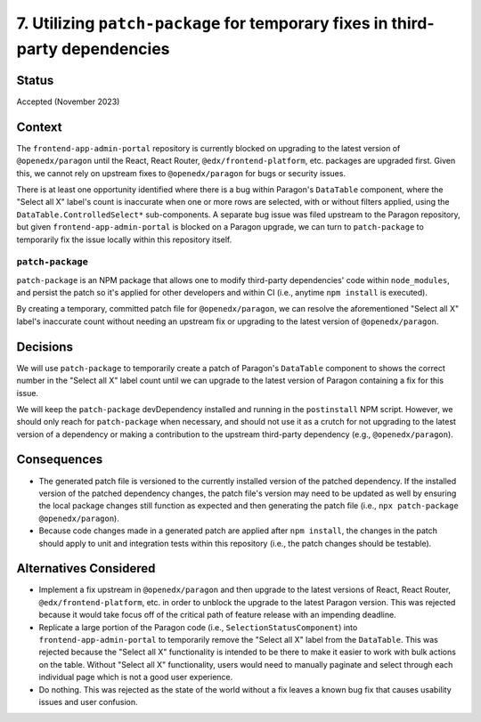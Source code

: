 7. Utilizing ``patch-package`` for temporary fixes in third-party dependencies
==============================================================================

Status
******

Accepted (November 2023)

Context
*******

The ``frontend-app-admin-portal`` repository is currently blocked on upgrading to the latest version of ``@openedx/paragon`` until the React, React Router, ``@edx/frontend-platform``, etc. packages are upgraded first. Given this, we cannot rely on upstream fixes to ``@openedx/paragon`` for bugs or security issues.

There is at least one opportunity identified where there is a bug within Paragon's ``DataTable`` component, where the "Select all X" label's count is inaccurate when one or more rows are selected, with or without filters applied, using the ``DataTable.ControlledSelect*`` sub-components. A separate bug issue was filed upstream to the Paragon repository, but given ``frontend-app-admin-portal`` is blocked on a Paragon upgrade, we can turn to ``patch-package`` to temporarily fix the issue locally within this repository itself.

``patch-package``
-----------------

``patch-package`` is an NPM package that allows one to modify third-party dependencies' code within ``node_modules``, and persist the patch so it's applied for other developers and within CI (i.e., anytime ``npm install`` is executed).

By creating a temporary, committed patch file for ``@openedx/paragon``, we can resolve the aforementioned "Select all X" label's inaccurate count without needing an upstream fix or upgrading to the latest version of ``@openedx/paragon``.

Decisions
*********

We will use ``patch-package`` to temporarily create a patch of Paragon's ``DataTable`` component to shows the correct number in the "Select all X" label count until we can upgrade to the latest version of Paragon containing a fix for this issue.

We will keep the ``patch-package`` devDependency installed and running in the ``postinstall`` NPM script. However, we should only reach for ``patch-package`` when necessary, and should not use it as a crutch for not upgrading to the latest version of a dependency or making a contribution to the upstream third-party dependency (e.g., ``@openedx/paragon``).

Consequences
************

* The generated patch file is versioned to the currently installed version of the patched dependency. If the installed version of the patched dependency changes, the patch file's version may need to be updated as well by ensuring the local package changes still function as expected and then generating the patch file (i.e., ``npx patch-package @openedx/paragon``).
* Because code changes made in a generated patch are applied after ``npm install``, the changes in the patch should apply to unit and integration tests within this repository (i.e., the patch changes should be testable).


Alternatives Considered
***********************

* Implement a fix upstream in ``@openedx/paragon`` and then upgrade to the latest versions of React, React Router, ``@edx/frontend-platform``, etc. in order to unblock the upgrade to the latest Paragon version. This was rejected because it would take focus off of the critical path of feature release with an impending deadline.
* Replicate a large portion of the Paragon code (i.e., ``SelectionStatusComponent``) into ``frontend-app-admin-portal`` to temporarily remove the "Select all X" label from the ``DataTable``. This was rejected because the "Select all X" functionality is intended to be there to make it easier to work with bulk actions on the table. Without "Select all X" functionality, users would need to manually paginate and select through each individual page which is not a good user experience.
* Do nothing. This was rejected as the state of the world without a fix leaves a known bug fix that causes usability issues and user confusion.
